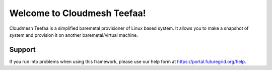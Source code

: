 .. raw:: html

Welcome to Cloudmesh Teefaa!
====================

Cloudmesh Teefaa is a simplified baremetal provisioner of Linux based system. 
It allows you to make a snapshot of system and provision it on another
baremetal/virtual machine.

  .. toctree::
   :maxdepth: 2

   install
   usersguide
   adminguide
   support
   license

Support
-------

If you run into problems when using this framework, please use our 
help form at `https://portal.futuregrid.org/help <https://portal.futuregrid.org/help>`_.
